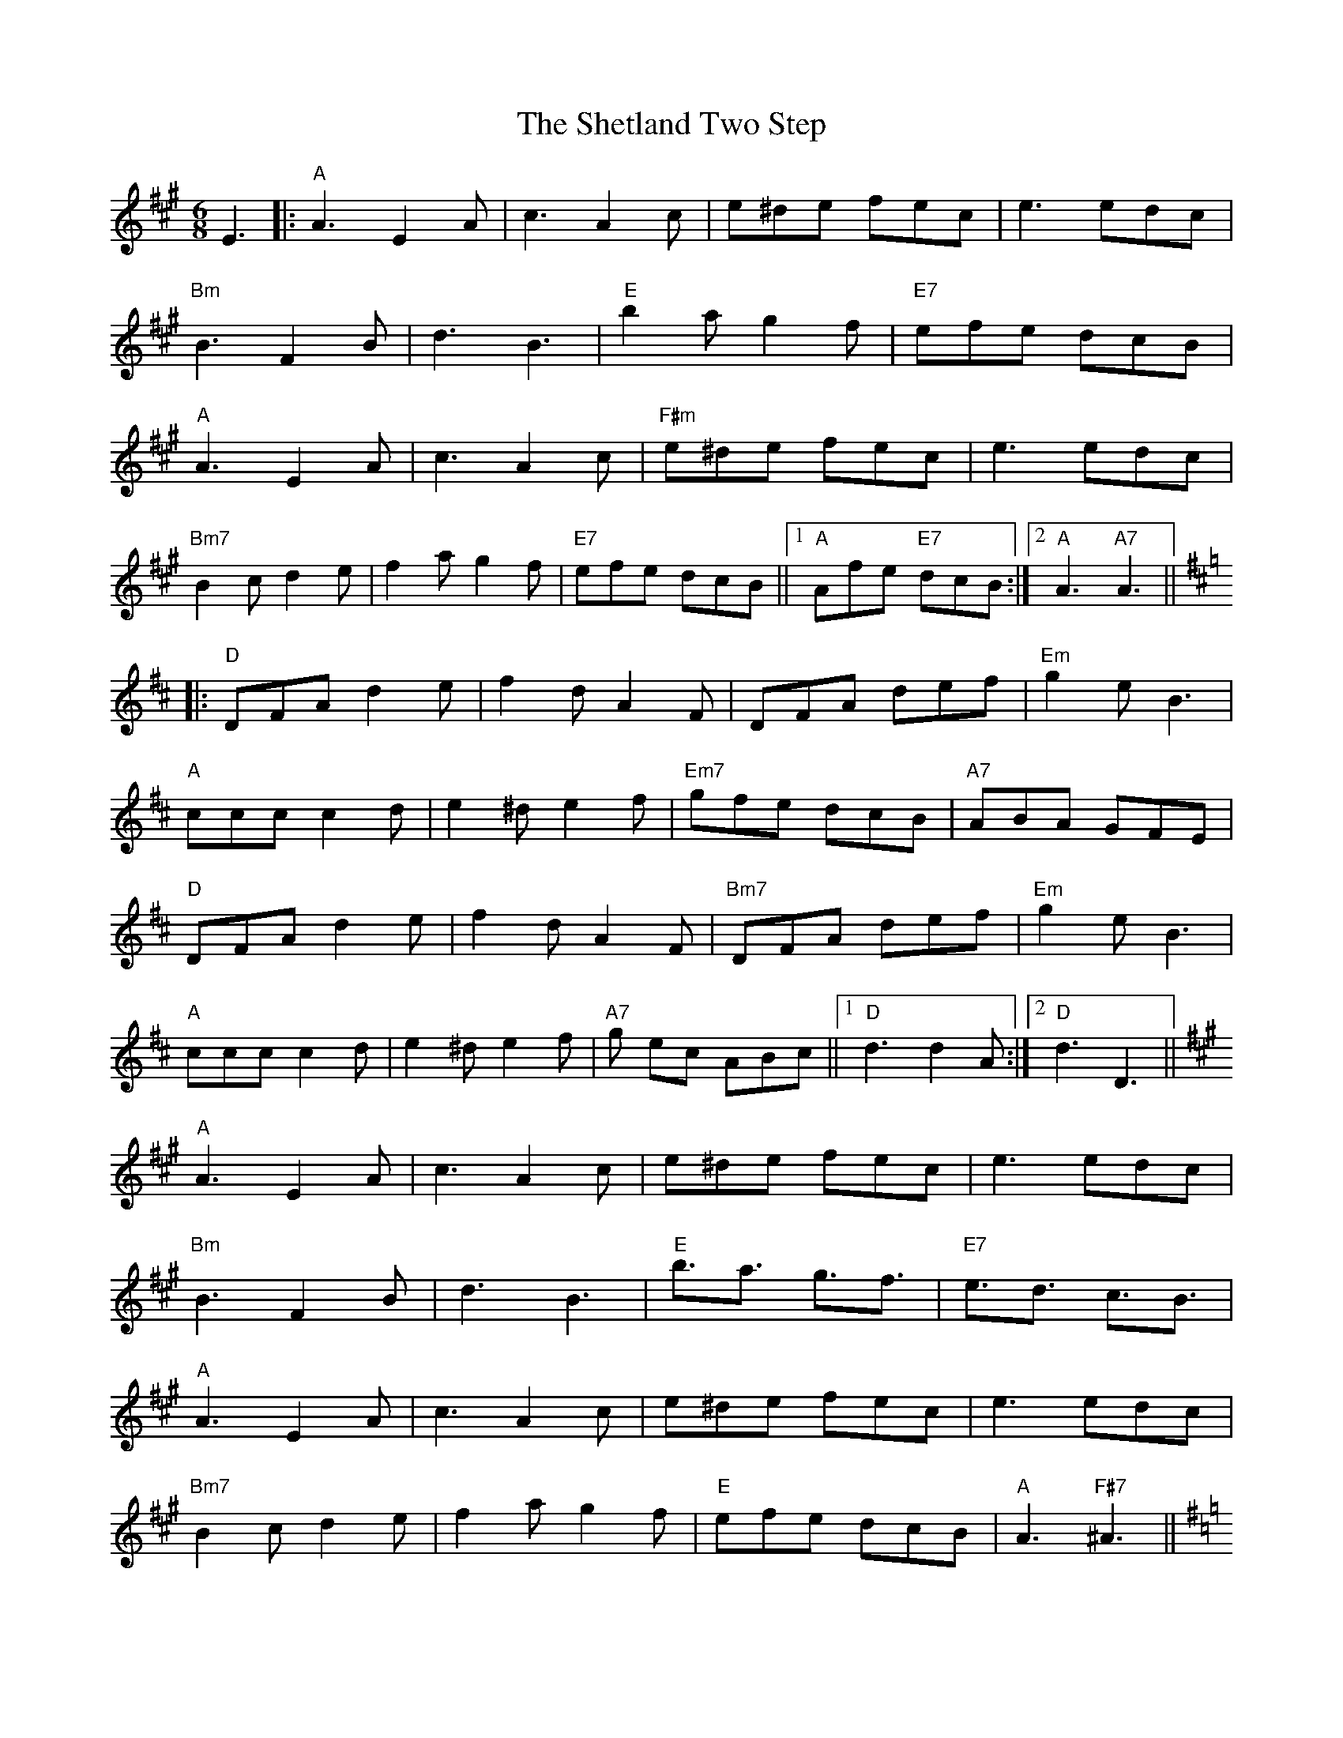 X: 36817
T: Shetland Two Step, The
R: jig
M: 6/8
K: Amajor
E3|:"A"A3 E2 A|c3 A2 c|e^de fec|e3 edc|
"Bm"B3 F2 B|d3 B3|"E"b2 a g2 f|"E7"efe dcB|
"A"A3 E2 A|c3 A2 c|"F#m"e^de fec|e3 edc|
"Bm7"B2 c d2 e|f2 a g2 f|"E7"efe dcB||1 "A"Afe "E7"dcB:|2 "A"A3 "A7"A3||[K:D]
|:"D"DFA d2 e|f2 d A2 F|DFA def|"Em"g2 e B3|
"A"ccc c2 d|e2 ^d e2 f|"Em7"gfe dcB|"A7"ABA GFE|
"D"DFA d2 e|f2 d A2 F|"Bm7"DFA def|"Em"g2 e B3|
"A"ccc c2 d|e2 ^d e2 f|"A7"g ec ABc||1 "D"d3 d2 A:|2 "D"d3 D3||
K:A
"A"A3 E2 A|c3 A2 c|e^de fec|e3 edc|
"Bm"B3 F2 B|d3 B3|"E"b3/2a3/2 g3/2f3/2|"E7"e3/2d3/2 c3/2B3/2|
"A"A3 E2 A|c3 A2 c|e^de fec|e3 edc|
"Bm7"B2 c d2 e|f2 a g2 f|"E"efe dcB|"A"A3 "F#7"^A3||
K:G
|:"G"B3 G3|D3 B,3|G,B,D GAB|"Am"c2 A E3|
c3 A3|E3 C3|"A7"A,^CE A2 G|"D"FAF D2 ^A|
"G"BdB GBG|DGD B,DB,|G,B,D GAB|"Am"c2 A E3|
"D"FFF F2 G|A2 ^G A2 B|"D7"cAF DEF||1 "G"G3 "[-]"^A3:|2 "G"G3||


